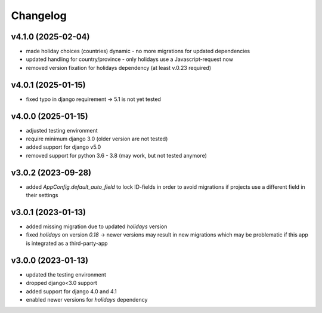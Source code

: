 =========
Changelog
=========

v4.1.0 (2025-02-04)
===================

- made holiday choices (countries) dynamic - no more migrations for updated
  dependencies
- updated handling for country/province - only holidays use a Javascript-request
  now
- removed version fixation for holidays dependency (at least v.0.23 required)

v4.0.1 (2025-01-15)
===================

- fixed typo in django requirement -> 5.1 is not yet tested

v4.0.0 (2025-01-15)
===================

- adjusted testing environment
- require minimum django 3.0 (older version are not tested)
- added support for django v5.0
- removed support for python 3.6 - 3.8 (may work, but not tested anymore)

v3.0.2 (2023-09-28)
===================

- added `AppConfig.default_auto_field` to lock ID-fields in order to avoid
  migrations if projects use a different field in their settings

v3.0.1 (2023-01-13)
===================

- added missing migration due to updated `holidays` version
- fixed `holidays` on version `0.18` -> newer versions may result in new
  migrations which may be problematic if this app is integrated as a
  third-party-app

v3.0.0 (2023-01-13)
===================

- updated the testing environment
- dropped django<3.0 support
- added support for django 4.0 and 4.1
- enabled newer versions for `holidays` dependency
